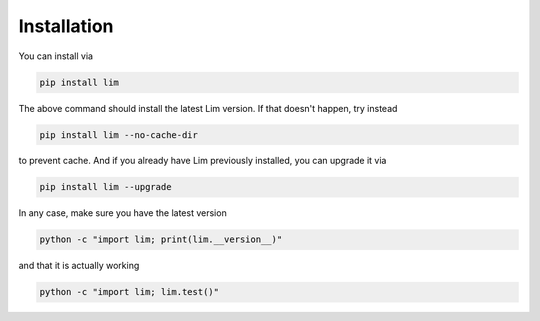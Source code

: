 Installation
------------

You can install via

.. code-block:: console

    pip install lim

The above command should install the latest Lim version. If that doesn't
happen, try instead

.. code-block:: console

    pip install lim --no-cache-dir

to prevent cache. And if you already have Lim previously installed, you
can upgrade it via

.. code-block:: console

    pip install lim --upgrade

In any case, make sure you have the latest version

.. code-block:: console

    python -c "import lim; print(lim.__version__)"

and that it is actually working

.. code-block:: console

    python -c "import lim; lim.test()"
